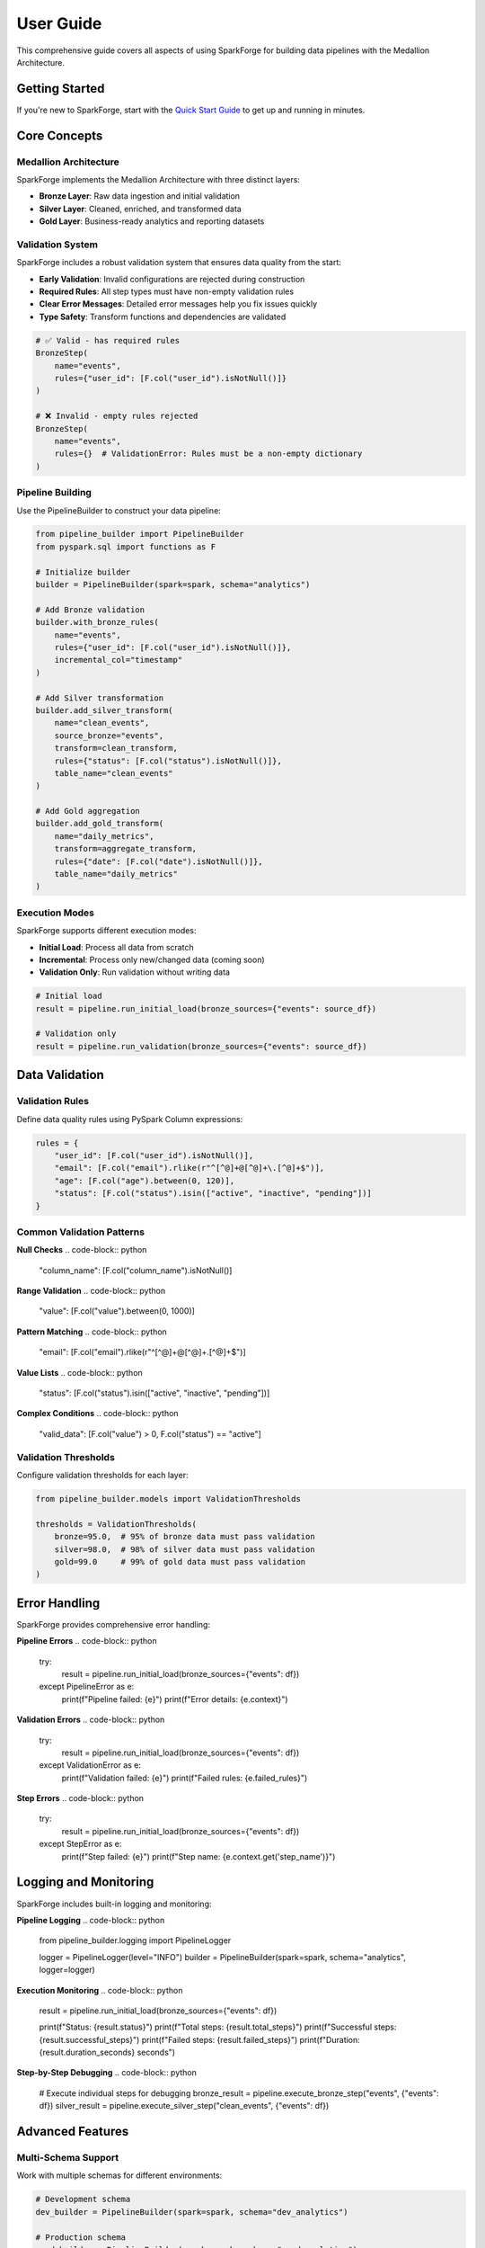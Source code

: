User Guide
==========

This comprehensive guide covers all aspects of using SparkForge for building data pipelines with the Medallion Architecture.

Getting Started
---------------

If you're new to SparkForge, start with the `Quick Start Guide <quick_start_5_min.html>`_ to get up and running in minutes.

Core Concepts
-------------

Medallion Architecture
~~~~~~~~~~~~~~~~~~~~~~

SparkForge implements the Medallion Architecture with three distinct layers:

- **Bronze Layer**: Raw data ingestion and initial validation
- **Silver Layer**: Cleaned, enriched, and transformed data
- **Gold Layer**: Business-ready analytics and reporting datasets

Validation System
~~~~~~~~~~~~~~~~~

SparkForge includes a robust validation system that ensures data quality from the start:

- **Early Validation**: Invalid configurations are rejected during construction
- **Required Rules**: All step types must have non-empty validation rules
- **Clear Error Messages**: Detailed error messages help you fix issues quickly
- **Type Safety**: Transform functions and dependencies are validated

.. code-block:: python

   # ✅ Valid - has required rules
   BronzeStep(
       name="events",
       rules={"user_id": [F.col("user_id").isNotNull()]}
   )

   # ❌ Invalid - empty rules rejected
   BronzeStep(
       name="events",
       rules={}  # ValidationError: Rules must be a non-empty dictionary
   )

Pipeline Building
~~~~~~~~~~~~~~~~~

Use the PipelineBuilder to construct your data pipeline:

.. code-block:: python

   from pipeline_builder import PipelineBuilder
   from pyspark.sql import functions as F

   # Initialize builder
   builder = PipelineBuilder(spark=spark, schema="analytics")

   # Add Bronze validation
   builder.with_bronze_rules(
       name="events",
       rules={"user_id": [F.col("user_id").isNotNull()]},
       incremental_col="timestamp"
   )

   # Add Silver transformation
   builder.add_silver_transform(
       name="clean_events",
       source_bronze="events",
       transform=clean_transform,
       rules={"status": [F.col("status").isNotNull()]},
       table_name="clean_events"
   )

   # Add Gold aggregation
   builder.add_gold_transform(
       name="daily_metrics",
       transform=aggregate_transform,
       rules={"date": [F.col("date").isNotNull()]},
       table_name="daily_metrics"
   )

Execution Modes
~~~~~~~~~~~~~~~

SparkForge supports different execution modes:

- **Initial Load**: Process all data from scratch
- **Incremental**: Process only new/changed data (coming soon)
- **Validation Only**: Run validation without writing data

.. code-block:: python

   # Initial load
   result = pipeline.run_initial_load(bronze_sources={"events": source_df})

   # Validation only
   result = pipeline.run_validation(bronze_sources={"events": source_df})

Data Validation
---------------

Validation Rules
~~~~~~~~~~~~~~~~

Define data quality rules using PySpark Column expressions:

.. code-block:: python

   rules = {
       "user_id": [F.col("user_id").isNotNull()],
       "email": [F.col("email").rlike(r"^[^@]+@[^@]+\.[^@]+$")],
       "age": [F.col("age").between(0, 120)],
       "status": [F.col("status").isin(["active", "inactive", "pending"])]
   }

Common Validation Patterns
~~~~~~~~~~~~~~~~~~~~~~~~~~

**Null Checks**
.. code-block:: python

   "column_name": [F.col("column_name").isNotNull()]

**Range Validation**
.. code-block:: python

   "value": [F.col("value").between(0, 1000)]

**Pattern Matching**
.. code-block:: python

   "email": [F.col("email").rlike(r"^[^@]+@[^@]+\.[^@]+$")]

**Value Lists**
.. code-block:: python

   "status": [F.col("status").isin(["active", "inactive", "pending"])]

**Complex Conditions**
.. code-block:: python

   "valid_data": [F.col("value") > 0, F.col("status") == "active"]

Validation Thresholds
~~~~~~~~~~~~~~~~~~~~~

Configure validation thresholds for each layer:

.. code-block:: python

   from pipeline_builder.models import ValidationThresholds

   thresholds = ValidationThresholds(
       bronze=95.0,  # 95% of bronze data must pass validation
       silver=98.0,  # 98% of silver data must pass validation
       gold=99.0     # 99% of gold data must pass validation
   )

Error Handling
--------------

SparkForge provides comprehensive error handling:

**Pipeline Errors**
.. code-block:: python

   try:
       result = pipeline.run_initial_load(bronze_sources={"events": df})
   except PipelineError as e:
       print(f"Pipeline failed: {e}")
       print(f"Error details: {e.context}")

**Validation Errors**
.. code-block:: python

   try:
       result = pipeline.run_initial_load(bronze_sources={"events": df})
   except ValidationError as e:
       print(f"Validation failed: {e}")
       print(f"Failed rules: {e.failed_rules}")

**Step Errors**
.. code-block:: python

   try:
       result = pipeline.run_initial_load(bronze_sources={"events": df})
   except StepError as e:
       print(f"Step failed: {e}")
       print(f"Step name: {e.context.get('step_name')}")

Logging and Monitoring
----------------------

SparkForge includes built-in logging and monitoring:

**Pipeline Logging**
.. code-block:: python

   from pipeline_builder.logging import PipelineLogger

   logger = PipelineLogger(level="INFO")
   builder = PipelineBuilder(spark=spark, schema="analytics", logger=logger)

**Execution Monitoring**
.. code-block:: python

   result = pipeline.run_initial_load(bronze_sources={"events": df})

   print(f"Status: {result.status}")
   print(f"Total steps: {result.total_steps}")
   print(f"Successful steps: {result.successful_steps}")
   print(f"Failed steps: {result.failed_steps}")
   print(f"Duration: {result.duration_seconds} seconds")

**Step-by-Step Debugging**
.. code-block:: python

   # Execute individual steps for debugging
   bronze_result = pipeline.execute_bronze_step("events", {"events": df})
   silver_result = pipeline.execute_silver_step("clean_events", {"events": df})

Advanced Features
-----------------

Multi-Schema Support
~~~~~~~~~~~~~~~~~~~~

Work with multiple schemas for different environments:

.. code-block:: python

   # Development schema
   dev_builder = PipelineBuilder(spark=spark, schema="dev_analytics")

   # Production schema
   prod_builder = PipelineBuilder(spark=spark, schema="prod_analytics")

Auto-Inference
~~~~~~~~~~~~~~

SparkForge can automatically infer dependencies:

.. code-block:: python

   # Auto-infer silver step dependencies
   builder.add_silver_transform(
       name="clean_events",
       source_bronze="events",  # Automatically inferred
       transform=clean_transform,
       rules={"status": [F.col("status").isNotNull()]},
       table_name="clean_events"
   )

Column Filtering
~~~~~~~~~~~~~~~~

Control which columns are preserved after validation:

.. code-block:: python

   # Only keep columns with validation rules
   builder.with_bronze_rules(
       name="events",
       rules={"user_id": [F.col("user_id").isNotNull()]},
       filter_columns_by_rules=True
   )

Incremental Processing
~~~~~~~~~~~~~~~~~~~~~~

Enable incremental processing with timestamp columns:

.. code-block:: python

   builder.with_bronze_rules(
       name="events",
       rules={"user_id": [F.col("user_id").isNotNull()]},
       incremental_col="timestamp"  # Enable watermarking
   )

Performance Optimization
------------------------

Best Practices
~~~~~~~~~~~~~~

**1. Use Appropriate Data Types**
.. code-block:: python

   # Use appropriate data types for better performance
   df = df.withColumn("timestamp", F.col("timestamp").cast("timestamp"))

**2. Optimize Validation Rules**
.. code-block:: python

   # Combine multiple conditions into single rule when possible
   "valid_user": [F.col("user_id").isNotNull() & F.col("email").isNotNull()]

**3. Use Incremental Processing**
.. code-block:: python

   # Enable incremental processing for large datasets
   builder.with_bronze_rules(
       name="events",
       rules={"user_id": [F.col("user_id").isNotNull()]},
       incremental_col="timestamp"
   )

**4. Monitor Performance**
.. code-block:: python

   # Check execution metrics
   result = pipeline.run_initial_load(bronze_sources={"events": df})
   print(f"Execution time: {result.duration_seconds} seconds")

Troubleshooting
---------------

Common Issues
~~~~~~~~~~~~~

**1. "No module named 'pipeline_builder'"**
- Solution: Run ``pip install pipeline_builder``

**2. "Java gateway process exited"**
- Solution: Install Java 8+ and set JAVA_HOME

**3. "Table not found"**
- Solution: Run ``pipeline.run_initial_load()`` before accessing tables

**4. "Validation failed"**
- Solution: Check your data against validation rules

**5. "Step execution failed"**
- Solution: Check step dependencies and transform functions

Debugging Tips
~~~~~~~~~~~~~~

**1. Use Step-by-Step Execution**
.. code-block:: python

   # Execute individual steps
   bronze_result = pipeline.execute_bronze_step("events", {"events": df})
   print(f"Bronze step result: {bronze_result.status}")

**2. Check Data Quality**
.. code-block:: python

   # Inspect your data
   df.show()
   df.printSchema()
   df.describe().show()

**3. Validate Rules**
.. code-block:: python

   # Test validation rules
   valid_df = df.filter(F.col("user_id").isNotNull())
   print(f"Valid rows: {valid_df.count()}/{df.count()}")

**4. Check Dependencies**
.. code-block:: python

   # Validate pipeline dependencies
   errors = builder.validate_pipeline()
   if errors:
       print(f"Pipeline validation errors: {errors}")

Best Practices
--------------

**1. Start Simple**
- Begin with basic validation rules
- Add complexity gradually
- Test each step independently

**2. Use Meaningful Names**
- Choose descriptive step names
- Use consistent naming conventions
- Document your pipeline logic

**3. Handle Errors Gracefully**
- Implement proper error handling
- Log errors for debugging
- Provide meaningful error messages

**4. Monitor Performance**
- Track execution times
- Monitor data quality metrics
- Optimize based on performance data

**5. Test Thoroughly**
- Test with sample data
- Validate edge cases
- Test error conditions

Next Steps
----------

Now that you understand the core concepts, explore:

1. **`Examples <examples/index.html>`_**: Real-world pipeline examples
2. **`API Reference <api_reference.html>`_**: Detailed API documentation
3. **`Troubleshooting <troubleshooting.html>`_**: Common issues and solutions
4. **`Migration Guides <migration_guides.html>`_**: Upgrading from older versions

Happy data processing! 🚀
